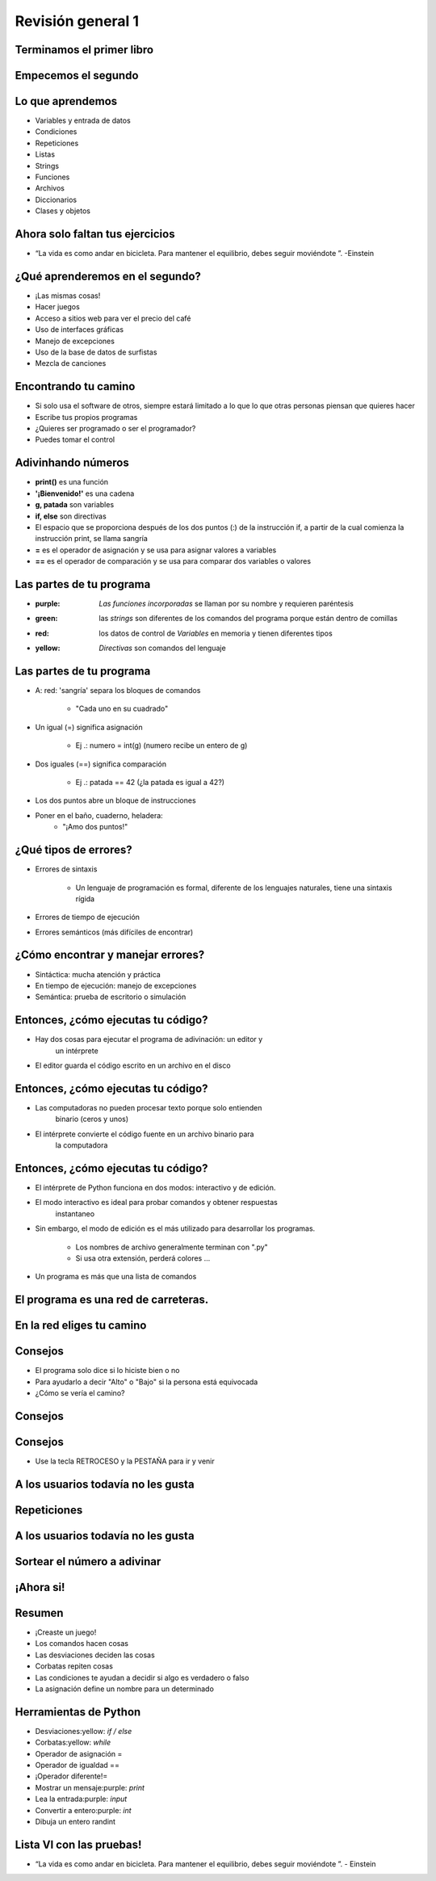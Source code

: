 .. raw:: html

    <style> .purple {color:purple} </style>
    <style> .green {color:green} </style>
    <style> .red {color:red} </style>
    <style> .yellow {color:yellow} </style>

.. role:: red
.. role:: purple
.. role:: green
.. role:: yellow


==================
Revisión general 1
==================


.. image:: img/TWP10_001.jpeg
    :height: 14.925cm
    :width: 9.258cm
    :align: center
    :alt: 


Terminamos el primer libro
==========================


.. image:: img/TWP30_001.jpeg
    :height: 14.384cm
    :width: 10cm
    :align: center
    :alt: 


Empecemos el segundo
====================


.. image:: img/TWP30_002.jpeg
    :height: 13.801cm
    :width: 13.801cm
    :align: center
    :alt: 


Lo que aprendemos
=================


+ Variables y entrada de datos
+ Condiciones
+ Repeticiones
+ Listas
+ Strings
+ Funciones
+ Archivos
+ Diccionarios
+ Clases y objetos


Ahora solo faltan tus ejercicios
================================


.. image:: img/TWP05_041.jpeg
    :height: 12.571cm
    :width: 9.411cm
    :align: center
    :alt: 

+ “La vida es como andar en bicicleta. Para mantener el equilibrio, debes seguir moviéndote ”. -Einstein



¿Qué aprenderemos en el segundo?
================================


+ ¡Las mismas cosas!
+ Hacer juegos
+ Acceso a sitios web para ver el precio del café
+ Uso de interfaces gráficas
+ Manejo de excepciones
+ Uso de la base de datos de surfistas
+ Mezcla de canciones


Encontrando tu camino
=====================


+ Si solo usa el software de otros, siempre estará limitado a lo que
  lo que otras personas piensan que quieres hacer
+ Escribe tus propios programas
+ ¿Quieres ser programado o ser el programador?
+ Puedes tomar el control

Adivinhando números
===================

+ **print()** es una función
+ **'¡Bienvenido!'** es una cadena
+ **g, patada** son variables
+ **if, else** son directivas
+ El espacio que se proporciona después de los dos puntos (:) de la instrucción if, a partir de la cual comienza la instrucción print, se llama sangría
+ **=** es el operador de asignación y se usa para asignar valores a variables
+ **==** es el operador de comparación y se usa para comparar dos variables o valores


.. activecode:: ac_l30_1
    :nocodelens:
    :stdin:

    print("Bienvenido!")
    g = input("Ingrese un numero: ")
    numero = int(g)
    if numero == 42:
        print("¡Ganaste!")
    else:
        print("¡Tú perdiste!")
    print("¡Fin del juego!")
    

Las partes de tu programa
=========================


+ :purple: `Las funciones incorporadas` se llaman por su nombre y requieren paréntesis

+ :green: las `strings` son diferentes de los comandos del programa porque están dentro de    	comillas

+ :red: los datos de control de `Variables` en memoria y tienen diferentes tipos

+ :yellow: `Directivas` son comandos del lenguaje


Las partes de tu programa
=========================


+ A: red: 'sangría' separa los bloques de comandos

   + "Cada uno en su cuadrado"

+ Un igual (=) significa asignación

   + Ej .: numero = int(g) (numero recibe un entero de g)

+ Dos iguales (==) significa comparación

   + Ej .: patada == 42 (¿la patada es igual a 42?)

+ Los dos puntos abre un bloque de instrucciones

+ Poner en el baño, cuaderno, heladera:
   + "¡Amo dos puntos!"


¿Qué tipos de errores?
=======================


+ Errores de sintaxis

   + Un lenguaje de programación es formal, diferente de los lenguajes naturales, tiene una sintaxis rígida

+ Errores de tiempo de ejecución
+ Errores semánticos (más difíciles de encontrar)


¿Cómo encontrar y manejar errores?
==================================


+ Sintáctica: mucha atención y práctica
+ En tiempo de ejecución: manejo de excepciones
+ Semántica: prueba de escritorio o simulación


Entonces, ¿cómo ejecutas tu código?
===================================



+ Hay dos cosas para ejecutar el programa de adivinación: un editor y
   un intérprete
+ El editor guarda el código escrito en un archivo en el disco


.. image:: img/TWP30_004.png
    :height: 4.867cm
    :width: 10.979cm
    :align: center
    :alt: 


Entonces, ¿cómo ejecutas tu código?
===================================


+ Las computadoras no pueden procesar texto porque solo entienden
   binario (ceros y unos)
+ El intérprete convierte el código fuente en un archivo binario para
   la computadora

.. image:: img/TWP30_005.png
    :height: 5.921cm
    :width: 13.2cm
    :align: center
    :alt: 


Entonces, ¿cómo ejecutas tu código?
====================================

+ El intérprete de Python funciona en dos modos: interactivo y de edición.

+ El modo interactivo es ideal para probar comandos y obtener respuestas
   instantaneo

+ Sin embargo, el modo de edición es el más utilizado para desarrollar los programas.

   + Los nombres de archivo generalmente terminan con ".py"
   + Si usa otra extensión, perderá colores ...

+ Un programa es más que una lista de comandos


.. codelens:: cl_l30_1

    print("¡Bienvenido a mi programa!")
    print("¡Vuelva siempre!")
   
.. image:: img/TWP10_002.jpg
    :height: 5.524cm
    :width: 22.859cm
    :align: center
    :alt: 


El programa es una red de carreteras.
=====================================


.. image:: img/TWP10_004.png
    :height: 12.571cm
    :width: 18.78cm
    :align: center
    :alt: 


En la red eliges tu camino
==========================


.. image:: img/TWP10_009.jpg
    :height: 9.754cm
    :width: 22.859cm
    :align: center
    :alt: 


Consejos
========


+ El programa solo dice si lo hiciste bien o no
+ Para ayudarlo a decir "Alto" o "Bajo" si la persona está equivocada
+ ¿Cómo se vería el camino?


Consejos
========


.. image:: img/TWP30_006.jpg
    :height: 5.814cm
    :width: 10.8cm
    :align: center
    :alt: 


Consejos
===========


.. activecode:: ac_l30_2
    :nocodelens:
    :stdin:

    print("Bienvenido")
    g = input("Ingrese un numero:")
    numero = int(g)
    if numero == 42:
        print("¡Ganaste!")
    else:
        if numero > 42:
            print("Alto")
        else:
            print("Bajo")
    print("Fin del juego")


+ Use la tecla RETROCESO y la PESTAÑA para ir y venir


A los usuarios todavía no les gusta
===================================

.. image:: img/TWP30_009.jpg
    :height: 12.571cm
    :width: 7.946cm
    :align: center
    :alt: 


Repeticiones
============

.. image:: img/TWP15_001.jpg
    :height: 15.602cm
    :width: 16.801cm
    :align: center
    :alt: 


.. activecode:: ac_l30_3
    :nocodelens:
    :stdin:

    print("¡Bienvenido!")
    numero = 0
    while numero != 42:
        g = input("Ingrese un número: ")
        numero = int(g)
        if numero == 42:
            print("¡Ganaste!")
        else:
            if numero > 42:
                print("Alto")
            else:
                print("Bajo")
    print("Fin del juego!")


.. image:: img/TWP15_007.png
    :height: 14.804cm
    :width: 22.181cm
    :align: center
    :alt: 


A los usuarios todavía no les gusta
====================================


.. image:: img/TWP30_0092.jpg
    :height: 12.571cm
    :width: 7.946cm
    :align: center
    :alt: 


Sortear el número a adivinar
============================


.. activecode:: ac_l30_4
    :nocodelens:
    :stdin:

    from random import randint

    print("¡Bienvenido!")
    azar = randint(1, 100)
    numero = 0
    while numero != azar:
        g = input("Ingrese un número: ")
        numero = int(g)
        if numero == azar:
            print("¡Ganaste!")
        else:
            if numero > azar:
                print("Alto")
            else:
                print("Bajo")
    print("Fin del juego!")


¡Ahora si!
==========


.. image:: img/TWP30_012.jpg
    :height: 10.873cm
    :width: 14.154cm
    :alt: 


Resumen
=======


+ ¡Creaste un juego!
+ Los comandos hacen cosas
+ Las desviaciones deciden las cosas
+ Corbatas repiten cosas
+ Las condiciones te ayudan a decidir si algo es verdadero o falso
+ La asignación define un nombre para un determinado


Herramientas de Python
======================


+ Desviaciones:yellow: `if / else`
+ Corbatas:yellow: `while`
+ Operador de asignación =
+ Operador de igualdad ==
+ ¡Operador diferente!=
+ Mostrar un mensaje:purple: `print`
+ Lea la entrada:purple: `input`
+ Convertir a entero:purple: `int`
+ Dibuja un entero randint


Lista VI con las pruebas!
=========================


.. image:: img/TWP05_041.jpeg
    :height: 12.571cm
    :width: 9.411cm
    :align: center
    :alt: 

+ “La vida es como andar en bicicleta. Para mantener el equilibrio, debes seguir moviéndote ”. - Einstein
